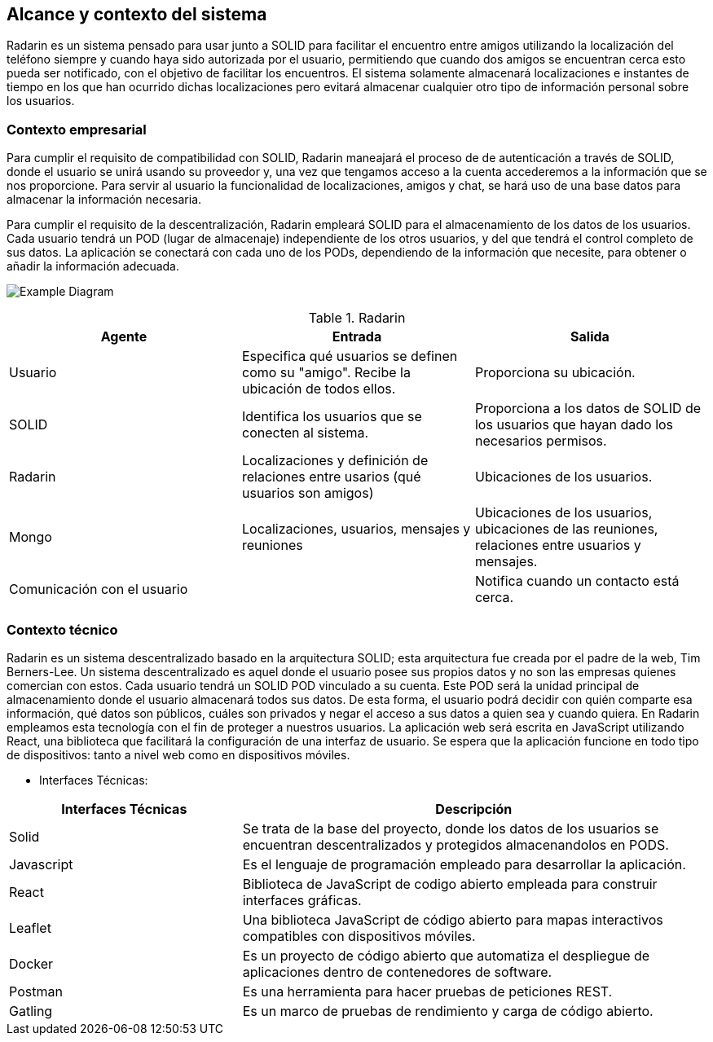 [[section-system-scope-and-context]]
== Alcance y contexto del sistema

Radarin es un sistema pensado para usar junto a SOLID para facilitar el encuentro entre amigos utilizando la localización del teléfono siempre 
y cuando haya sido autorizada por el usuario, permitiendo que cuando dos amigos se encuentran cerca esto pueda ser notificado, con el objetivo 
de facilitar los encuentros. El sistema solamente almacenará localizaciones e instantes de tiempo en los que han ocurrido dichas localizaciones pero evitará almacenar cualquier otro tipo de información personal sobre los usuarios.

=== Contexto empresarial
Para cumplir el requisito de compatibilidad con SOLID, Radarin maneajará el proceso de de autenticación a través de SOLID, donde el usuario se unirá usando su proveedor y, una vez que tengamos acceso a la cuenta accederemos a la información que se nos proporcione.
Para servir al usuario la funcionalidad de localizaciones, amigos y chat, se hará uso de una base datos para almacenar la información necesaria.

Para cumplir el requisito de la descentralización, Radarin empleará SOLID para el almacenamiento de los datos de los usuarios. Cada usuario tendrá un POD (lugar de almacenaje) independiente de los otros usuarios, y del que tendrá el control completo de sus datos.
La aplicación se conectará con cada uno de los PODs, dependiendo de la información que necesite, para obtener o añadir la información adecuada.

image:3-1-Diagram.PNG["Example Diagram"]

.Radarin
|=========================================================
| Agente |Entrada |Salida

| Usuario
| Especifica qué usuarios se definen como su "amigo". Recibe la ubicación de todos ellos.
| Proporciona su ubicación. 

| SOLID
| Identifica los usuarios que se conecten al sistema.
| Proporciona a los datos de SOLID de los usuarios que hayan dado los necesarios permisos.

| Radarin
| Localizaciones y definición de relaciones entre usarios (qué usuarios son amigos) 
| Ubicaciones de los usuarios.

| Mongo
| Localizaciones, usuarios, mensajes y reuniones 
| Ubicaciones de los usuarios, ubicaciones de las reuniones, relaciones entre usuarios y mensajes.

| Comunicación con el usuario
| 
| Notifica cuando un contacto está cerca.

|=========================================================




=== Contexto técnico

Radarin es un sistema descentralizado basado en la arquitectura SOLID; esta arquitectura fue creada por el padre de la web, Tim Berners-Lee. 
Un sistema descentralizado es aquel donde el usuario posee sus propios datos y no son las empresas quienes comercian con estos. 
Cada usuario tendrá un SOLID POD vinculado a su cuenta. Este POD será la unidad principal de almacenamiento donde el usuario almacenará todos sus datos. De esta forma, el usuario podrá decidir con quién comparte esa información, qué datos son públicos, cuáles son privados y negar el acceso a sus datos a quien sea y cuando quiera.  
En Radarin empleamos esta tecnología con el fin de proteger a nuestros usuarios.
La aplicación web será escrita en JavaScript utilizando React, una biblioteca que facilitará la configuración de una interfaz de usuario. 
Se espera que la aplicación funcione en todo tipo de dispositivos: tanto a nivel web como en dispositivos móviles.

* Interfaces Técnicas:

[options="header",cols="1,2"]
|===
|Interfaces Técnicas|Descripción
|Solid|Se trata de la base del proyecto, donde los datos de los usuarios se encuentran descentralizados y protegidos almacenandolos en PODS.
|Javascript|Es el lenguaje de programación empleado para desarrollar la aplicación.
|React|Biblioteca de JavaScript de codigo abierto empleada para construir interfaces gráficas. 
|Leaflet|Una biblioteca JavaScript de código abierto para mapas interactivos compatibles con dispositivos móviles.
|Docker|Es un proyecto de código abierto que automatiza el despliegue de aplicaciones dentro de contenedores de software.
|Postman|Es una herramienta para hacer pruebas de peticiones REST.
|Gatling|Es un marco de pruebas de rendimiento y carga de código abierto.
|===

